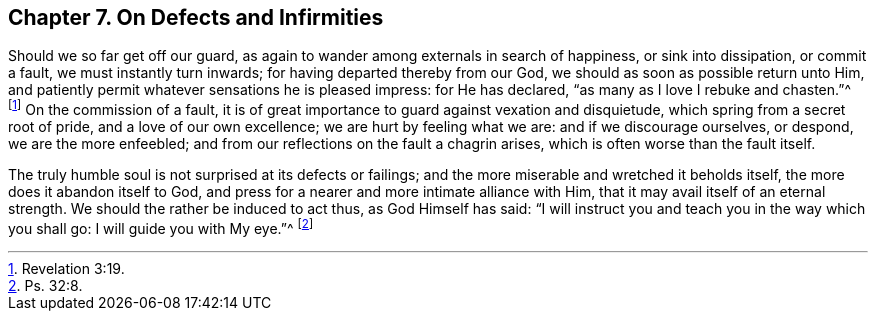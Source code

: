 [short="On Defects and Infirmities"]
== Chapter 7. On Defects and Infirmities

Should we so far get off our guard,
as again to wander among externals in search of happiness, or sink into dissipation,
or commit a fault, we must instantly turn inwards;
for having departed thereby from our God, we should as soon as possible return unto Him,
and patiently permit whatever sensations he is pleased impress: for He has declared,
"`as many as I love I rebuke and chasten.`"^
footnote:[Revelation 3:19.]
On the commission of a fault,
it is of great importance to guard against vexation and disquietude,
which spring from a secret root of pride, and a love of our own excellence;
we are hurt by feeling what we are: and if we discourage ourselves, or despond,
we are the more enfeebled; and from our reflections on the fault a chagrin arises,
which is often worse than the fault itself.

The truly humble soul is not surprised at its defects or failings;
and the more miserable and wretched it beholds itself,
the more does it abandon itself to God,
and press for a nearer and more intimate alliance with Him,
that it may avail itself of an eternal strength.
We should the rather be induced to act thus, as God Himself has said:
"`I will instruct you and teach you in the way which you shall go:
I will guide you with My eye.`"^
footnote:[Ps. 32:8.]
